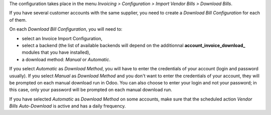 The configuration takes place in the menu *Invoicing > Configuration > Import Vendor Bills > Download Bills*.

If you have several customer accounts with the same supplier, you need to create a *Download Bill Configuration* for each of them.

On each *Download Bill Configuration*, you will need to:

* select an Invoice Import Configuration,
* select a backend (the list of available backends will depend on the additionnal **account\_invoice\_download\_** modules that you have installed),
* a download method: *Manual* or *Automatic*.

If you select *Automatic* as *Download Method*, you will have to enter the credentials of your account (login and password usually). If you select *Manual* as *Download Method* and you don't want to enter the credentials of your account, they will be prompted on each manual download run in Odoo. You can also choose to enter your login and not your password; in this case, only your password will be prompted on each manual download run.

If you have selected *Automatic* as *Download Method* on some accounts, make sure that the scheduled action *Vendor Bills Auto-Download* is active and has a daily frequency.
